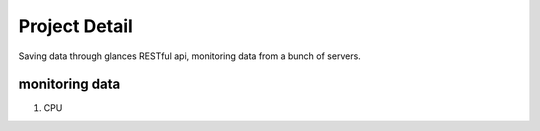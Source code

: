 Project Detail
#################

Saving data through glances RESTful api, monitoring data from a bunch of servers.

monitoring data
==================

#. CPU